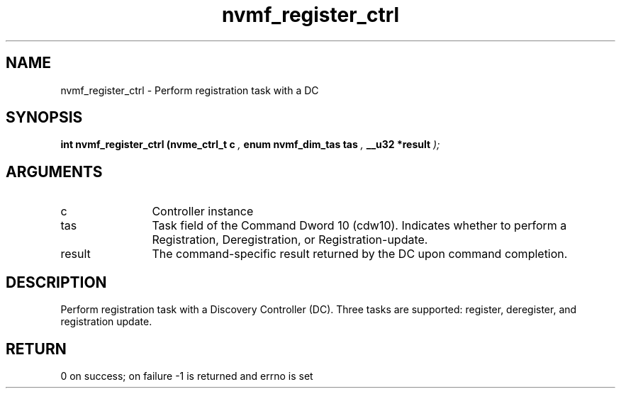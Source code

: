 .TH "nvmf_register_ctrl" 9 "nvmf_register_ctrl" "September 2023" "libnvme API manual" LINUX
.SH NAME
nvmf_register_ctrl \- Perform registration task with a DC
.SH SYNOPSIS
.B "int" nvmf_register_ctrl
.BI "(nvme_ctrl_t c "  ","
.BI "enum nvmf_dim_tas tas "  ","
.BI "__u32 *result "  ");"
.SH ARGUMENTS
.IP "c" 12
Controller instance
.IP "tas" 12
Task field of the Command Dword 10 (cdw10). Indicates whether to
perform a Registration, Deregistration, or Registration-update.
.IP "result" 12
The command-specific result returned by the DC upon command
completion.
.SH "DESCRIPTION"
Perform registration task with a Discovery Controller (DC). Three
tasks are supported: register, deregister, and registration update.
.SH "RETURN"
0 on success; on failure -1 is returned and errno is set

